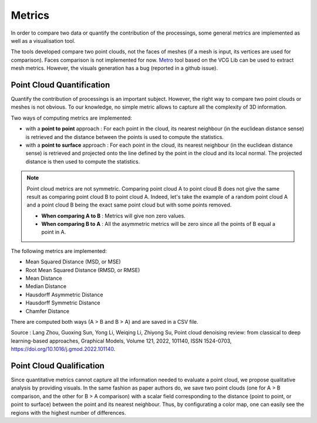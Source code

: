 .. _metrics:

=======
Metrics
=======

In order to compare two data or quantify the contribution of the processings, some general metrics are implemented
as well as a visualisation tool.

The tools developed compare two point clouds, not the faces of meshes (if a mesh is input, its vertices are used for comparison).
Faces comparison is not implemented for now. `Metro <http://vcg.isti.cnr.it/vcglib/metro.html>`_ tool based on the VCG Lib can be used to extract mesh metrics. However, the visuals generation has a bug (reported
in a github issue).

Point Cloud Quantification
==========================

Quantify the contribution of processings is an important subject. However, the right way to compare two point clouds
or meshes is not obvious. To our knowledge, no simple metric allows to capture all the complexity of 3D information.

Two ways of computing metrics are implemented:

* with a **point to point** approach : For each point in the cloud, its nearest neighbour (in the euclidean distance sense) is retrieved and the distance between the points is used to compute the statistics.
* with a **point to surface** approach : For each point in the cloud, its nearest neighbour (in the euclidean distance sense) is retrieved and projected onto the line defined by the point in the cloud and its local normal. The projected distance is then used to compute the statistics.

.. note::

    Point cloud metrics are not symmetric. Comparing point cloud A to point cloud B does not give the same result as
    comparing point cloud B to point cloud A. Indeed, let's take the example of a random point cloud A and a point
    cloud B being the exact same point cloud but with some points removed.

    * **When comparing A to B** : Metrics will give non zero values.
    * **When comparing B to A** : All the asymmetric metrics will be zero since all the points of B equal a point in A.


The following metrics are implemented:

* Mean Squared Distance (MSD, or MSE)
* Root Mean Squared Distance (RMSD, or RMSE)
* Mean Distance
* Median Distance
* Hausdorff Asymmetric Distance
* Hausdorff Symmetric Distance
* Chamfer Distance

There are computed both ways (A > B and B > A) and are saved in a CSV file.

Source : Lang Zhou, Guoxing Sun, Yong Li, Weiqing Li, Zhiyong Su, Point cloud denoising review: from classical to deep
learning-based approaches, Graphical Models, Volume 121, 2022, 101140, ISSN 1524-0703,
https://doi.org/10.1016/j.gmod.2022.101140.

Point Cloud Qualification
==========================

Since quantitative metrics cannot capture all the information needed to evaluate a point cloud, we propose qualitative
analysis by providing visuals. In the same fashion as paper authors do, we save two point clouds (one for A > B
comparison, and the other for B > A comparison) with a scalar field corresponding to the distance (point to point,
or point to surface) between the point and its nearest neighbour. Thus, by configurating a color map, one can easily
see the regions with the highest number of differences.
